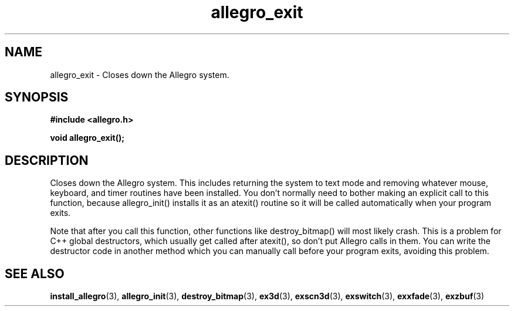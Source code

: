 .\" Generated by the Allegro makedoc utility
.TH allegro_exit 3 "version 4.4.3" "Allegro" "Allegro manual"
.SH NAME
allegro_exit \- Closes down the Allegro system.\&
.SH SYNOPSIS
.B #include <allegro.h>

.sp
.B void allegro_exit();
.SH DESCRIPTION
Closes down the Allegro system. This includes returning the system to
text mode and removing whatever mouse, keyboard, and timer routines have
been installed. You don't normally need to bother making an explicit call
to this function, because allegro_init() installs it as an atexit()
routine so it will be called automatically when your program exits.

Note that after you call this function, other functions like
destroy_bitmap() will most likely crash. This is a problem for C++ global
destructors, which usually get called after atexit(), so don't put Allegro
calls in them. You can write the destructor code in another method which
you can manually call before your program exits, avoiding this problem.

.SH SEE ALSO
.BR install_allegro (3),
.BR allegro_init (3),
.BR destroy_bitmap (3),
.BR ex3d (3),
.BR exscn3d (3),
.BR exswitch (3),
.BR exxfade (3),
.BR exzbuf (3)
